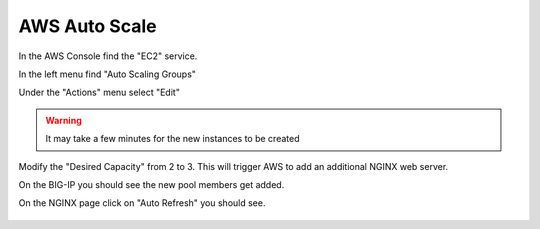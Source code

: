 AWS Auto Scale
==============

In the AWS Console find the "EC2" service.

In the left menu find "Auto Scaling Groups"

.. image:: ./images/aws-auto-scaling-menu.png

Under the "Actions" menu select "Edit"

.. image:: ./images/aws-auto-scaling-edit.png

.. warning:: It may take a few minutes for the new instances to be created

Modify the "Desired Capacity" from 2 to 3.  This will trigger AWS to add an additional NGINX web server.

On the BIG-IP you should see the new pool members get added.

.. image:: ./images/aws-auto-scaling-big-ip.png

On the NGINX page click on "Auto Refresh" you should see.

  .. image:: ./images/aws-auto-scaling-nginx-3.gif
